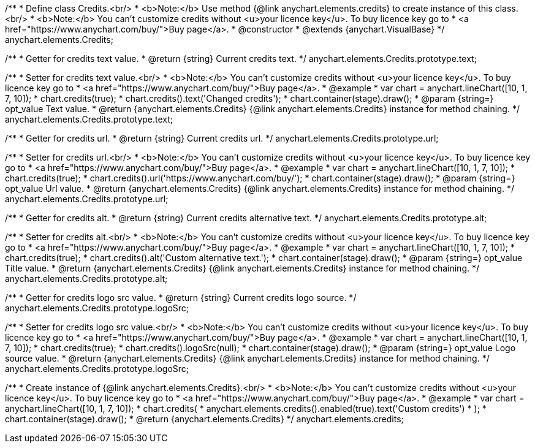 /**
 * Define class Credits.<br/>
 * <b>Note:</b> Use method {@link anychart.elements.credits} to create instance of this class.<br/>
 * <b>Note:</b> You can't customize credits without <u>your licence key</u>. To buy licence key go to
 * <a href="https://www.anychart.com/buy/">Buy page</a>.
 * @constructor
 * @extends {anychart.VisualBase}
 */
anychart.elements.Credits;

/**
 * Getter for credits text value.
 * @return {string} Current credits text.
 */
anychart.elements.Credits.prototype.text;

/**
 * Setter for credits text value.<br/>
 * <b>Note:</b> You can't customize credits without <u>your licence key</u>. To buy licence key go to
 * <a href="https://www.anychart.com/buy/">Buy page</a>.
 * @example
 * var chart = anychart.lineChart([10, 1, 7, 10]);
 * chart.credits(true);
 * chart.credits().text('Changed credits');
 * chart.container(stage).draw();
 * @param {string=} opt_value Text value.
 * @return {anychart.elements.Credits} {@link anychart.elements.Credits} instance for method chaining.
 */
anychart.elements.Credits.prototype.text;

/**
 * Getter for credits url.
 * @return {string} Current credits url.
 */
anychart.elements.Credits.prototype.url;

/**
 * Setter for credits url.<br/>
 * <b>Note:</b> You can't customize credits without <u>your licence key</u>. To buy licence key go to
 * <a href="https://www.anychart.com/buy/">Buy page</a>.
 * @example
 * var chart = anychart.lineChart([10, 1, 7, 10]);
 * chart.credits(true);
 * chart.credits().url('https://www.anychart.com/buy/');
 * chart.container(stage).draw();
 * @param {string=} opt_value Url value.
 * @return {anychart.elements.Credits} {@link anychart.elements.Credits} instance for method chaining.
 */
anychart.elements.Credits.prototype.url;

/**
 * Getter for credits alt.
 * @return {string} Current credits alternative text.
 */
anychart.elements.Credits.prototype.alt;

/**
 * Setter for credits alt.<br/>
 * <b>Note:</b> You can't customize credits without <u>your licence key</u>. To buy licence key go to
 * <a href="https://www.anychart.com/buy/">Buy page</a>.
 * @example
 * var chart = anychart.lineChart([10, 1, 7, 10]);
 * chart.credits(true);
 * chart.credits().alt('Custom alternative text.');
 * chart.container(stage).draw();
 * @param {string=} opt_value Title value.
 * @return {anychart.elements.Credits} {@link anychart.elements.Credits} instance for method chaining.
 */
anychart.elements.Credits.prototype.alt;

/**
 * Getter for credits logo src value.
 * @return {string} Current credits logo source.
 */
anychart.elements.Credits.prototype.logoSrc;

/**
 * Setter for credits logo src value.<br/>
 * <b>Note:</b> You can't customize credits without <u>your licence key</u>. To buy licence key go to
 * <a href="https://www.anychart.com/buy/">Buy page</a>.
 * @example
 * var chart = anychart.lineChart([10, 1, 7, 10]);
 * chart.credits(true);
 * chart.credits().logoSrc(null);
 * chart.container(stage).draw();
 * @param {string=} opt_value Logo source value.
 * @return {anychart.elements.Credits} {@link anychart.elements.Credits} instance for method chaining.
 */
anychart.elements.Credits.prototype.logoSrc;

/**
 * Create instance of {@link anychart.elements.Credits}.<br/>
 * <b>Note:</b> You can't customize credits without <u>your licence key</u>. To buy licence key go to
 * <a href="https://www.anychart.com/buy/">Buy page</a>.
 * @example
 * var chart = anychart.lineChart([10, 1, 7, 10]);
 * chart.credits(
 *     anychart.elements.credits().enabled(true).text('Custom credits')
 * );
 * chart.container(stage).draw();
 * @return {anychart.elements.Credits}
 */
anychart.elements.credits;

